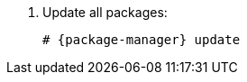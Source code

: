 [id="configuring-foreman-proxy-repositories-el-{package-manager}"]

. Update all packages:
+
[options="nowrap" subs="+quotes,attributes"]
----
# {package-manager} update
----
ifdef::satellite[]
. Install the {ProjectServer} packages:
+
[options="nowrap" subs="+quotes,attributes"]
----
# {package-manager} install satellite-capsule
----
endif::[]
ifdef::foreman-el[]
. Install `{foreman-installer-package}`
+
[options="nowrap" subs="+quotes,attributes"]
----
# {package-manager} install {foreman-installer-package}
----
endif::[]
ifdef::katello[]
. Install `foreman-proxy-content`
+
[options="nowrap" subs="+quotes,attributes"]
----
# {package-manager} install foreman-proxy-content
----
endif::[]
